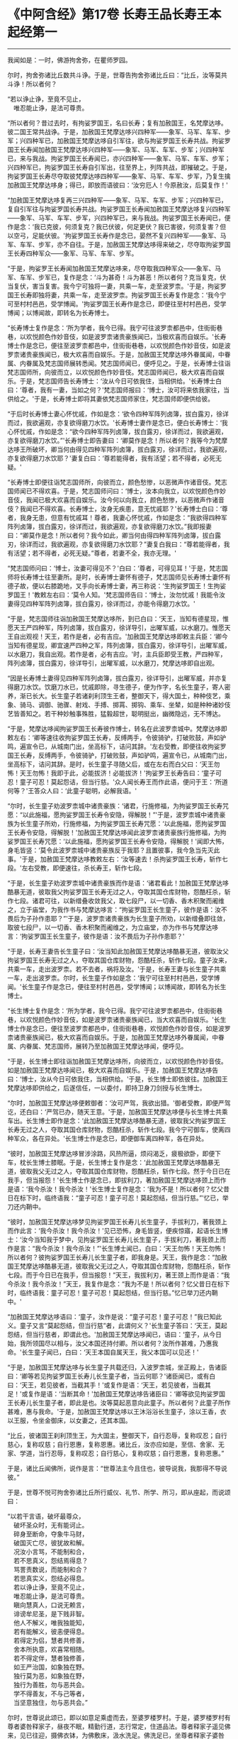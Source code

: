 * 《中阿含经》第17卷 长寿王品长寿王本起经第一
  :PROPERTIES:
  :CUSTOM_ID: 中阿含经第17卷-长寿王品长寿王本起经第一
  :END:

--------------

我闻如是：一时，佛游拘舍弥，在瞿师罗园。

尔时，拘舍弥诸比丘数共斗诤。于是，世尊告拘舍弥诸比丘曰：“比丘，汝等莫共斗诤！所以者何？

“若以诤止诤，至竟不见止，\\
　唯忍能止诤，是法可尊贵。

“所以者何？昔过去时，有拘娑罗国王，名曰长寿；复有加赦国王，名梵摩达哆。彼二国王常共战诤。于是，加赦国王梵摩达哆兴四种军------象军、马军、车军、步军；兴四种军已，加赦国王梵摩达哆自引军往，欲与拘娑罗国王长寿共战。拘娑罗国王长寿闻加赦国王梵摩达哆兴四种军------象军、马军、车军、步军；兴四种军已，来与我战。拘娑罗国王长寿闻已，亦兴四种军------象军、马军、车军、步军；兴四种军已，拘娑罗国王长寿自引军出，往至界上，列阵共战，即摧破之。于是，拘娑罗国王长寿尽夺取彼梵摩达哆四种军------象军、马军、车军、步军，乃复生擒加赦国王梵摩达哆身；得已，即放而语彼曰：‘汝穷厄人！今原赦汝，后莫复作！'

“加赦国王梵摩达哆复再三兴四种军------象军、马军、车军、步军；兴四种军已，复自引军往与拘娑罗国长寿共战。拘娑罗国王长寿闻加赦国王梵摩达哆复兴四种军------象军、马军、车军、步军，兴四种军已，来与我战。拘娑罗国王长寿闻已，便作是念：‘我已克彼，何须复克？我已伏彼，何足更伏？我已害彼，何须复害？但以空弓，足能伏彼。'拘娑罗国王长寿作是念已，晏然不复兴四种军------象军、马军、车军、步军，亦不自往。于是，加赦国王梵摩达哆得来破之，尽夺取拘娑罗国王长寿四种军众------象军、马军、车军、步军。

“于是，拘娑罗王长寿闻加赦国王梵摩达哆来，尽夺取我四种军众------象军、马军、车军、步军已，复作是念：‘斗为甚奇！斗为甚恶！所以者何？克当复克，伏当复伏，害当复害。我今宁可独将一妻，共乘一车，走至波罗柰。'于是，拘娑罗国王长寿即独将妻，共乘一车，走至波罗柰。拘娑罗国王长寿复作是念：‘我今宁可至村村邑邑，受学博闻。'拘娑罗国王长寿作是念已，即便往至村村邑邑，受学博闻；以博闻故，即转名为长寿博士。

“长寿博士复作是念：‘所为学者，我今已得。我宁可往波罗柰都邑中，住街街巷巷，以欢悦颜色作妙音伎，如是波罗柰诸贵豪族闻已，当极欢喜而自娱乐。'长寿博士作是念已，便往至波罗柰都邑中，住街街巷巷，以欢悦颜色作妙音伎，如是波罗柰诸贵豪族闻已，极大欢喜而自娱乐。于是，加赦国王梵摩达哆外眷属闻，中眷属、内眷属及梵志国师展转悉闻。梵志国师闻已，便呼见之。于是，长寿博士往诣梵志国师所，向彼而立，以欢悦颜色作妙音伎。梵志国师闻已，极大欢喜而自娱乐。于是，梵志国师告长寿博士：‘汝从今日可依我住，当相供给。'长寿博士白曰：‘尊者，我有一妻，当如之何？'梵志国师报曰：‘博士，汝可将来依我家往，当供给之。'于是，长寿博士即将其妻依梵志国师家住，梵志国师即便供给彼。

“于后时长寿博士妻心怀忧戚，作如是念：‘欲令四种军阵列卤簿，拔白露刃，徐详而过，我欲遍观，亦复欲得磨刀水饮。'长寿博士妻作是念已，便白长寿博士：‘我心怀忧戚，作如是念：“欲今四种军阵列卤簿，拔白露刃，徐详而过，我欲遍观，亦复欲得磨刀水饮。”'长寿博士即告妻曰：‘卿莫作是念！所以者何？我等今为梵摩达哆王所破坏，卿当何由得见四种军阵列卤簿，拔白露刃，徐详而过，我欲遍观，亦复欲得磨刀水饮耶？'妻复白曰：‘尊若能得者，我有活望；若不得者，必死无疑。'

“长寿博士即便往诣梵志国师所，向彼而立，颜色愁惨，以恶微声作诸音伎。梵志国师闻已不得欢喜。于是，梵志国师问曰：‘博士，汝本向我立，以欢悦颜色作妙音伎，我闻已极大欢喜而自娱乐。汝今何以向我立，颜色愁惨，以恶微声作诸音伎？我闻已不得欢喜。长寿博士，汝身无疾患，意无忧戚耶？'长寿博士白曰：‘尊者，我身无患，但意有忧戚耳！尊者，我妻心怀忧戚，作如是念：“我欲得四种军阵列卤簿，拔白露刃，徐详而过，我欲遍观，亦复欲得磨刀水饮。”我即报妻曰：“卿莫作是念！所以者何？我今如此，卿当何由得四种军阵列卤簿，拔白露刃，徐详而过，我欲遍观，亦复欲得磨刀水饮耶？”妻复白我曰：“尊若能得者，我有活望；若不得者，必死无疑。”尊者，若妻不全，我亦无理。'

“梵志国师问曰：‘博士，汝妻可得见不？'白曰：‘尊者，可得见耳！'于是，梵志国师将长寿博士往至妻所。是时，长寿博士妻怀有德子，梵志国师见长寿博士妻怀有德子故，便以右膝跪地，叉手向长寿博士妻，再三称说：‘生拘娑罗国王！生拘娑罗国王！'教敕左右曰：‘莫令人知。'梵志国师告曰：‘博士，汝勿忧戚！我能令汝妻得见四种军阵列卤簿，拔白露刃，徐详而过，亦能令得磨刀水饮。'

“于是，梵志国师往诣加赦国王梵摩达哆所，到已白曰：‘天王，当知有德星现，惟愿天王严四种军，阵列卤簿，拔白露刃，徐详导引，出曜军威，以水磨刀。惟愿天王自出观视！天王，若作是者，必有吉应。'加赦国王梵摩达哆即敕主兵臣：‘卿今当知有德星现，卿宜速严四种之军，阵列卤簿，拔白露刃，徐详导引，出曜军威，以水磨刀，我自出观。若作是者，必有吉应。'时，主兵臣即受王教，严四种军，阵列卤簿，拔白露刃，徐详导引，出曜军威，以水磨刀，梵摩达哆即自出观。

“因是长寿博土妻得见四种军阵列卤簿，拔白露刃，徐详导引，出曜军威，并亦复得磨刀水饮。饮磨刀水已，忧戚即除，寻生德子，便为作字，名长生童子，寄人密养，渐已长大。长生童子若诸刹利顶生王者，整御天下，得大国土，种种伎艺，乘象、骑马、调御、驰骤、射戏、手搏、掷罥、掷钩、乘车、坐辇，如是种种诸妙伎艺皆善知之。若干种妙触事殊胜，猛毅超世，聪明挺出，幽微隐远，无不博达。

“于是，梵摩达哆闻拘娑罗国王长寿彼作博士，转名在此波罗柰城中。梵摩达哆即敕左右：‘卿等速往收拘娑罗国王长寿，反缚两手，令彼骑驴，打破败鼓，声如驴鸣，遍宣令已，从城南门出，坐高标下，诘问其辞。'左右受教，即便往收拘娑罗国王长寿，反缚两手，令彼骑驴，打破败鼓，声如驴鸣，遍宣令已，从城南门出，坐高标下，诘问其辞。是时，长生童子寻随父后，或在左右而白父曰：‘天王勿怖！天王勿怖！我即于此，必能拔济！必能拔济！'拘娑罗王长寿告曰：‘童子可忍！童子可忍！莫起怨诘，但当行慈。'众人闻长寿王而作此语，便问于王：‘所道何等？'王答众人曰：‘此童子聪明，必解我语。'

“尔时，长生童子劝波罗柰城中诸贵豪族：‘诸君，行施修福，为拘娑罗国王长寿咒愿：“以此施福，愿拘娑罗国王长寿令安隐，得解脱！”'于是，波罗柰城中诸贵豪族为长生童子所劝，行施修福，为拘娑罗国王长寿咒愿：‘以此施福，愿拘娑罗国王长寿令安隐，得解脱！'加赦国王梵摩达哆闻此波罗柰诸贵豪族行施修福，为拘娑罗国王长寿咒愿：‘以此施福，愿拘娑罗国王长寿令安隐，得解脱！'闻即大怖，身毛皆竖：‘莫令此波罗柰城中诸贵豪族反于我耶？且置彼事，我今急当先灭此事。'于是，加赦国王梵摩达哆教敕左右：‘汝等速去！杀拘娑罗国王长寿，斩作七段。'左右受教，即便速往，杀长寿王，斩作七段。

“于是，长生童子劝波罗柰城中诸贵豪族而作是语：‘诸君看此！加赦国王梵摩达哆酷暴无道，彼取我父拘娑罗国王长寿无过之人，夺取其国仓库财物，怨酷枉杀，斩作七段。诸君可往，以新缯叠收敛我父，取七段尸，以一切香、香木积聚而阇维之，立于庙堂，为我作书与梵摩达哆言：“拘娑罗国王长生童子，彼作是语：汝不畏后为子孙作患耶？”'于是，波罗柰诸贵豪族为长生童子所劝，以新缯叠即往敛，取彼七段尸，以一切香、香木积聚而阇维之，为立庙堂，亦为作书与梵摩达哆言：‘拘娑罗国王长生童子，彼作是语：汝不畏后为子孙作患耶？'

“于是，长寿王妻告长生童子曰：‘汝当知此加赦国王梵摩达哆酷暴无道，彼取汝父拘娑罗国王长寿无过之人，夺取其国仓库财物，怨酷枉杀，斩作七段。童子汝来，共乘一车，走出波罗柰。若不去者，祸将及汝。'于是，长寿王妻与长生童子共乘一车，走出波罗柰。尔时，长生童子作如是念：‘我宁可往至村村邑邑，受学博闻。'长生童子作是念已，便往至村村邑邑，受学博闻；以博闻故，即转名为长生博士。

“长生博士复作是念：‘所为学者，我今已得。我宁可往波罗柰都邑中，住街街巷巷，以欢悦颜色作妙音伎，如是波罗柰诸贵豪族闻已，当大欢喜而自娱乐。'长生博士作是念已，便往至波罗柰都邑中，住街街巷巷，欢悦颜色作妙音伎，如是波罗柰诸贵豪族闻已，极大欢喜而自娱乐。于是，加赦国王梵摩达哆外眷属闻，中眷属、内眷属、梵志国师，展转乃至加赦国王梵摩达哆闻，便呼见。

“于是，长生博士即往诣加赦国王梵摩达哆所，向彼而立，以欢悦颜色作妙音伎。如是加赦国王梵摩达哆闻已，极大欢喜而自娱乐。于是，加赦国王梵摩达哆告曰：‘博士，汝从今日可依我住，当相供给。'于是，长生博士即依彼往。加赦国王梵摩达哆即供给之，后遂信任，一以委付，即持卫身刀剑授与长生博士。

“尔时，加赦国王梵摩达哆便敕御者：‘汝可严驾，我欲出猎。'御者受教，即便严驾讫，还白曰：‘严驾已办，随天王意。'于是，加赦国王梵摩达哆便与长生博士共乘车出。长生博士即作是念：‘此加赦国王梵摩达哆酷暴无道，彼取我父拘娑罗国王长寿无过之人，夺取其国仓库财物，怨酷枉杀，斩作七段。我今宁可御车，使离四种军众，各在异处。'长生博士作是念已，即便御车离四种军，各在异处。

“彼时，加赦国王梵摩达哆冒涉涂路，风热所逼，烦闷渴乏，疲极欲卧，即便下车，枕长生博士膝眠。于是，长生博士复作是念：‘此加赦国王梵摩达哆酷暴无道，彼取我父无过之人，夺取其国仓库财物，怨酷枉杀，斩作七段。然于今日已在我手，但当报怨！'长生博士作是念已，即拔利刀，著加赦国王梵摩达哆颈上而作是语：‘我今杀汝！我今杀汝！'长生博士复作是念：‘我为不是！所以者何？忆父昔日在标下时，临终语我：“童子可忍！童子可忍！莫起怨结，但当行慈。”'忆已，举刀还内鞘中。

“彼时，加赦国王梵摩达哆梦见拘娑罗国王长寿儿长生童子，手拔利刀，著我颈上而作此言：‘我今杀汝！我今杀汝！'见已恐怖，身毛皆竖，便疾惊寤，起语长生博士：‘汝今当知我于梦中，见拘娑罗国王长寿儿长生童子，手拔利刀，著我颈上而作是言：“我今杀汝！我今杀汝！”'长生博士闻已，白曰：‘天王勿怖！天王勿怖！所以者何？彼拘娑罗国王长寿儿长生童子者，即我身是。天王，我作是念：“加赦国王梵摩达哆酷暴无道，彼取我父无过之人，夺取其国仓库财物，怨酷枉杀，斩作七段。而于今日已在我手，但当报怨！”天王，我拔利刃，著王颈上而作是语：“我今杀汝！我今杀汝！”天王，我复作是念：“我为不是！所以者何？忆父昔日在标下时，临终语我：童子可忍！童子可忍！莫起怨结，但当行慈。”忆已举刀还内鞘中。'

“加赦国王梵摩达哆语曰：‘童子，汝作是说：“童子可忍！童子可忍！”我已知此义。童子又言“莫起怨结，但当行慈”者，此谓何义？'长生童子答曰：‘天王，莫起怨结，但当行慈者，即谓此也。'加赦国王梵摩达哆闻已，语曰：‘童子，从今日始，我所领国尽以相与，汝父本国还持付卿。所以者何？汝所作甚难，乃惠我命。'长生童子闻已，白曰：‘天王本国自属天王，我父本国可以见还！'

“于是，加赦国王梵摩达哆与长生童子共载还归，入波罗柰城，坐正殿上，告诸臣曰：‘卿等若见拘娑罗国王长寿儿长生童子者，当云何耶？'诸臣闻已，或有白曰：‘天王，若见彼者，当截其手！'或复作是语：‘天王，若见彼者，当截其足！'或复作是语：‘当断其命！'加赦国王梵摩达哆告诸臣曰：‘卿等欲见拘娑罗国王长寿儿长生童子者，即此是也。汝等莫起恶意向此童子。所以者何？此童子所作甚难，惠与我命。'于是，加赦国王梵摩达哆以王沐浴浴长生童子，涂以王香，衣以王服，令坐金御床，以女妻之，还其本国。

“比丘，彼诸国王刹利顶生王，为大国主，整御天下，自行忍辱，复称叹忍；自行慈心，复称叹慈；自行恩惠，复称恩惠。诸比丘，汝亦应如是，至信、舍家、无家、学道，当行忍辱，复称叹忍；自行慈心，复称叹慈；自行恩惠，复称恩惠。”

于是，诸比丘闻佛所，说作是言：“世尊法主今且住也，彼导说我，我那得不导说彼。”

于是，世尊不悦可拘舍弥诸比丘所行威仪、礼节、所学、所习，即从座起，而说颂曰：

“以若干言语，破坏最尊众，\\
　破坏圣众时，无有能诃止。\\
　碎身至断命，夺象牛马财，\\
　破国灭亡尽，彼犹故和解。\\
　况汝小言骂，不能制和合，\\
　若不思真义，怨结焉得息？\\
　骂詈责数说，而能制和合？\\
　若思真实义，怨结必得息。\\
　若以诤止诤，至竟不见止，\\
　唯忍能止诤，是法可尊贵。\\
　瞋向慧真人，口说无赖言，\\
　诽谤牟尼圣，是下贱非智。\\
　他人不解义，唯我独能知，\\
　若有能解义，彼恚便得息。\\
　若得定为侣，慧者共修善，\\
　舍本所执意，欢喜常相随。\\
　若不得定伴，慧者独修善，\\
　如王严治国，如象独在野。\\
　独行莫为恶，如象独在野，\\
　独行为善胜，勿与恶共会。\\
　学不得善友，不与己等者，\\
　当坚意独住，勿与恶共会。”

尔时，世尊说此颂已，即以如意足乘虚而去，至婆罗楼罗村。于是，婆罗楼罗村有尊者婆咎释家子，昼夜不眠，精勤行道，志行常定，住道品法。尊者释家子遥见佛来，见已往迎，摄佛衣钵，为佛敷床，汲水洗足。佛洗足已，坐尊者释家子婆咎座，坐已，告曰：“婆咎比丘，汝常安隐，无所乏耶？”

尊者释家子婆咎白曰：“世尊，我常安隐，无有所乏。”

世尊复问：“婆咎比丘，云何安隐，无所乏耶？”

尊者婆咎白曰：“世尊，我昼夜不眠，精进行道，志行常定，住道品法。世尊，如是我常安隐，无有所乏。”

世尊复念：“此族姓子游行安乐，我今宁可为彼说法。”作是念已，便为尊者婆咎说法，劝发渴仰，成就欢喜；无量方便为彼说法，劝发渴仰，成就欢喜已，从座起去，往至护寺林。入护寺林中，至一树下，敷尼师檀，结跏趺坐。

世尊复念：“我已得脱彼拘舍弥诸比丘辈，数数斗讼，相伏相憎，相瞋共诤。我不喜念彼方，谓拘舍弥诸比丘辈所住处也。”

当尔之时，有一大象为众象王，彼离象众而独游行，亦至护寺林。入护寺林中，至贤娑罗树，倚贤娑罗树立。尔时，大象而作是念：“我已得脱彼群象辈，牝象、牡象、大小象子，彼群象辈常在前行，草为之蹋，水为之浑。我于尔时，食彼蹋草，饮浑浊水。我今饮食新草、清水。”

于是，世尊以他心智，知彼大象心之所念，即说颂曰：

“一象与象等，成身具足牙，\\
　以心与心等，若乐独住林。”

于是，世尊从护寺林摄衣持钵，往至般那蔓阇寺林。尔时，般那蔓阇寺林有三族姓子共在中住，尊者阿那律陀、尊者难提、尊者金毗罗。彼尊者等所行如是：若彼乞食有前还者，便敷床，汲水出，洗足器，安洗足橙，及拭脚巾、水瓶、澡罐。若所乞食能尽食者，便尽食之；若有余者，器盛覆举。食讫收钵，澡洗手足，以尼师檀著于肩上，入室宴坐。若彼乞食有后还者，能尽食者，亦尽食之；若不足者，取前余食，足而食之。若有余者，便泻著净地，及无虫水中。取彼食器，净洗拭已，举著一面，收卷床席，敛洗足橙，收拭脚巾，举洗足器，及水瓶、澡罐。扫洒食堂，粪除净已，收举衣钵，澡洗手足，以尼师檀著于肩上，入室宴坐。彼尊者等至于晡时，若有先从宴坐起者，见水瓶、澡罐空无有水，便持行取。若能胜者，便举持来，安著一面。若不能胜，则便以手招一比丘，两人共举，持著一面，各不相语，各不相问。彼尊者等五日一集，或共说法，或圣默然。

于是，守林人遥见世尊来，逆诃止曰：“沙门，沙门，莫入此林！所以者何？今此林中有三族姓子，尊者阿那律陀、尊者难提、尊者金毗罗，彼若见汝，或有不可。”

世尊告曰：“汝守林人，彼若见我，必可，无不可。”

于是，尊者阿那律陀遥见世尊来，即诃彼曰：“汝守林人，莫诃世尊！汝守林人，莫止善逝！所以者何？是我尊来，我善逝来。”尊者阿那律陀出迎世尊，摄佛衣钵，尊者难提为佛敷床，尊者金毗罗为佛取水。

尔时，世尊洗手足已，坐彼尊者所敷之座，坐已，问曰：“阿那律陀，汝常安隐，无所乏耶？”

尊者阿那律陀白曰：“世尊，我常安隐，无有所乏。”

世尊复问阿那律陀：“云何安隐，无所乏耶？”

尊者阿那律陀白曰：“世尊，我作是念：‘我有善利，有大功德，谓我与如是梵行共行。'世尊，我常向彼梵行行慈身业，见与不见，等无有异；行慈口业、行慈意业，见与不见，等无有异。世尊，我作是念：‘我今宁可自舍己心，随彼诸贤心。'世尊，我便自舍己心，随彼诸贤心。世尊，我未曾有一不可心。世尊，如是我常安隐，无有所乏。”问尊者难提，答亦如是。

复问尊者金毗罗曰：“汝常安隐，无所乏耶？”

尊者金毗罗白曰：“世尊，我常安隐，无有所乏。”

问曰：“金毗罗，云何安隐，无所乏耶？”

尊者金毗罗白曰：“世尊，我作是念：‘我有善利，有大功德，谓我与如是梵行共行。'世尊，我常向彼梵行行慈身业，见与不见，等无有异；行慈口业、行慈意业，见与不见，等无有异。世尊，我作是念：‘我今宁可自舍己心，随彼诸贤心。'世尊，我便自舍已心，随彼诸贤心。世尊，我未曾有一不可心。世尊，如是我常安隐，无有所乏。”

世尊叹曰：“善哉！善哉！阿那律陀，如是汝等常共和合，安乐无诤，一心一师，合一水乳，颇得人上为法而有差降安乐住止耶？”

尊者阿那律陀白曰：“世尊，如是我等常共和合，安乐无诤，一心一师，合一水乳，得人上之法而有差降安乐住止。世尊，我等得光明便见色，彼见色光明寻复灭。”

世尊告曰：“阿那律陀，汝等不达此相，谓相得光明而见色者，彼见色光明寻复灭。阿那律陀，我本未得觉无上正真道时，亦得光明而见色，彼见色光明寻复灭。阿那律陀，我作是念：‘我心中有何患？令我失定而灭眼，眼灭已，我本所得光明而见色，彼见色光明寻复灭？'阿那律陀，我行精勤无懈怠，身止住，有正念正智，无有愚痴，得定一心。阿那律陀，我作是念：‘我行精勤无懈怠，身止住，有正念正智，无有愚痴，得定一心，若世中无道，我可见可知彼耶？'我心中生此疑患，因此疑患故，便失定而灭眼，眼灭已，我本所得光明而见色，彼见色光明寻复灭。阿那律陀，我今要当作是念：‘我心中不生疑患。'阿那律陀，我欲不起此患故，便在远离独住，心无放逸，修行精勤。因在远离独住，心无放逸，修行精勤故，便得光明而见色，彼见色光明寻复灭。

“阿那律陀，我复作是念：‘我心中有何患？令我失定而灭眼，眼灭已，我本所得光明而见色，彼见色光明寻复灭？'阿那律陀，我复作是念：‘我心中生无念患，因止无念患故，便失定而灭眼，眼灭已，我本所得光明而见色，彼见色光明寻复灭。'阿那律陀，我今要当作是念：‘我心中不生疑患，亦不生无念患。'阿那律陀，我欲不起此患故，便在远离独住，心无放逸，修行精勤。因在远离独住，心无放逸，修行精勤故，便得光明而见色，彼见色光明寻复灭。

“阿那律陀，我复作是念：‘我心中有何患？令我失定而灭眼，眼灭已，我本所得光明而见色，彼见色光明寻复灭？'阿那律陀，我复作是念：‘我心中生身病想患，因此身病想患故，便失定而灭眼，眼灭已，我本所得光明而见色，彼见色光明寻复灭'。阿那律陀，我今要当作是念：‘我心中不生疑患，不生无念患，亦不生身病想患。'阿那律陀，我欲不起此患故，便在远离独住，心无放逸，修行精勤。因在远离独住，心无放逸，修行精勤故，便得光明而见色，彼见色光明寻复灭。

“阿那律陀，我复作是念：‘我心中有何患？令我失定而灭眼，眼灭已，我本所得光明而见色，彼见色光明寻复灭？'阿那律陀，我复作是念：‘我心中生睡眠患，因此睡眠患故，便失定而灭眼，眼灭已，我本所得光明而见色，彼见色光明寻复灭。'阿那律陀，我今要当作是念：‘我心中不生疑患，不生无念患，不生身病想患，亦不生睡眠患。'阿那律陀，我欲不起此患故，便在远离独住，心无放逸，修行精勤。因在远离独住，心无放逸，修行精勤故，便得光明而见色，彼见色光明寻复灭。

“阿那律陀，我复作是念：‘我心中有何患？令我失定而灭眼，眼灭已，我本所得光明而见色，彼见色光明寻复灭？'阿那律陀，我复作是念：‘我心中生过精勤患，因此过精勤患故，便失定而灭眼，眼灭已，我本所得光明而见色，彼见色光明寻复灭。'阿那律陀，犹如力士捉蝇太急，蝇即便死。如是，阿那律陀，我心中生过精勤患，因此过精勤患故，便失定而灭眼，眼灭已，我本所得光明而见色，彼见色光明寻复灭。阿那律陀，我今要当作是念：‘我心中不生疑患，不生无念患，不生身病想患，不生睡眠患，亦不生过精勤患。'阿那律陀，我欲不起此患故，便在远离独住，心无放逸，修行精勤。因在远离独住，心无放逸，修行精勤故，便得光明而见色，彼见色光明寻复灭。

“阿那律陀，我复作是念：‘我心中有何患？令我失定而灭眼，眼灭已，我本所得光明而见色，彼见色光明寻复灭？'阿那律陀，我复作是念：‘我心中生太懈怠患，因此太懈怠患故，便失定而灭眼，眼灭已，我本所得光明而见色，彼见色光明寻复灭。'阿那律陀，犹如力士捉蝇太缓，蝇便飞去。阿那律陀，我心中生太懈怠患，因此太懈怠患故，便失定而灭眼，眼灭已，我本所得光明而见色，彼见色光明寻复灭。阿那律陀，我今要当作是念：‘我心中不生疑患，不生无念患，不生身病想患，不生睡眠患，不生太精勤患，亦不生太懈怠患。'阿那律陀，我欲不起此患故，便在远离独住，心无放逸，修行精勤。因在远离独住，心无放逸，修行精勤故，便得光明而见色，彼见色光明寻复灭。

“阿那律陀，我复作是念：‘我心中有何患？令我失定而灭眼，眼灭已，我本所得光明而见色，彼见色光明寻复灭？'阿那律陀，我复作是念：‘我心中生恐怖患，因此恐怖患故，便失定而灭眼，眼灭已，我本所得光明而见色，彼见色光明寻复灭。'阿那律陀，犹如人行道，四方有怨贼来，彼人见已，畏惧恐怖，举身毛竖。如是，阿那律陀，我心中生恐怖患，因此恐怖患故，便失定而灭眼，眼灭已，我本所得光明而见色，彼见色光明寻复灭。阿那律陀，我今要当作是念：‘我心中不生疑患，不生无念患，不生身病想患，不生睡眠患，不生太精勤患，不生太懈怠患，亦不生恐怖患。'阿那律陀，我欲不起此患故，便在远离独住，心无放逸，修行精勤。因在远离独住，心无放逸，修行精勤故，便得光明而见色，彼见色光明寻复灭。

“阿那律陀，我复作是念：‘我心中有何患？令我失定而灭眼，眼灭已，我本所得光明而见色，彼见色光明寻复灭？'阿那律陀，我复作是念：‘我心中生喜悦患，因此喜悦患故，便失定而灭眼，眼灭已，我本所得光明而见色，彼见色光明寻复灭。'阿那律陀，犹若如人本求一宝藏，顿得四宝藏，彼见已，便生悦欢喜。如是，阿那律陀，我心中生喜悦患，因此喜悦患故，便失定而灭眼，眼灭已，我本所得光明而见色，彼见色光明寻复灭。阿那律陀，我今要当作是念：‘我心中不生疑患，不生无念患，不生身病想患，不生睡眠患，不生太精勤患，不生太懈怠患，不生恐怖患，亦不生喜悦患。'阿那律陀，我欲不起此患故，便在远离独住，心无放逸，修行精勤。因在远离独住，心无放逸，修行精勤故，便得光明而见色，彼见色光明寻复灭。

“阿那律陀，我复作是念：‘我心中有何患？令我失定而灭眼，眼灭已，我本所得光明而见色，彼见色光明寻复灭？'阿那律陀，我复作是念：‘我心中生自高心患，因此自高心患故，便失定而灭眼，眼灭已，我本所得光明而见色，彼见色光明寻复灭。'阿那律陀，我今要当作是念：‘我心中不生疑患，不生无念患，不生身病想患，不生睡眠患，不生太精勤患，不生太懈怠患，不生恐怖患，不生喜悦患，亦不生自高心患。'阿那律陀，我欲不起此患故，便在远离独住，心无放逸，修行精勤。因在远离独住，心无放逸，修行精勤故，便得光明而见色，彼见色光明寻复灭。

“阿那律陀，我复作是念：‘我心中有何患？令我失定而灭眼，眼灭已，我本所得光明而见色，彼见色光明寻复灭？'阿那律陀，我复作是念：‘我心中生若干想患，因此若干想患故，便失定而灭眼，眼灭已，我本所得光明而见色，彼见色光明寻复灭。'阿那律陀，我今要当作是念：‘我心中不生疑患，不生无念患，不生身病想患，不生睡眠患，不生太精勤患，不生太懈怠患，不生恐怖患，不生喜悦患，不生自高心患，亦不生若干想患。'阿那律陀，我欲不起此患故，便在远离独住，心无放逸，修行精勤。因在远离独住，心无放逸，修行精勤故，便得光明而见色，彼见色光明寻复灭。

“阿那律陀，我复作是念：‘我心中有何患？令我失定而灭眼，眼灭已，我本所得光明而见色，彼见色光明寻复灭？'阿那律陀，我复作是念：‘我心中生不观色患，因此不观色患故，便失定而灭眼，眼灭已，我本所得光明而见色，彼见色光明寻复灭。'阿那律陀，我今要当作是念：‘我心中不生疑患，不生无念患，不生身病想患，不生睡眠患，不生太精勤患，不生太懈怠患，不生恐怖患，不生喜悦患，亦不生自高心患，不生若干想患，亦不生不观色患。'阿那律陀，我欲不起此患故，便在远离独住，心无放逸，修行精勤。因在远离独住，心无放逸，修行精勤故，便得光明而见色。阿那律陀，若我心生疑患，彼得心清净，无念、身病想、睡眠、太精勤、太懈怠、恐怖、喜悦、高心、生若干想、不观色心患，彼得心清净。

“阿那律陀，我复作是念：‘我当修学三定，修学有觉有观定，修学无觉少观定，修学无觉无观定。'阿那律陀，我便修学三定，修学有觉有观定，修学无觉少观定，修学无觉无观定。

“若我修学有觉有观定者，心便顺向无觉少观定，如是我必不失此智见。阿那律陀，如是我知如是已，竟日、竟夜、竟日夜修学有觉有观定。阿那律陀，我尔时行此住止行，若我修学有觉有观定者，心便顺向无觉无观定，如是我必不失此智见。阿那律陀，如是我知如是已，竟日、竟夜、竟日夜修学有觉有观定。阿那律陀，我尔时行此住止行。

“阿那律陀，若我修学无觉少观定者，心便顺向有觉有观定，如是我必不失此智见。阿那律陀，如是我知如是已，竟日、竟夜、竟日夜修学无觉少观定。阿那律陀，我尔时行此住止行，若我修学无觉少观定者，心便顺向无觉无观定，如是我必不失此智见。阿那律陀，如是我知如是已，竟日、竟夜、竟日夜修学无觉少观定。阿那律陀，我尔时行此住止行。

“阿那律陀，若我修学无觉无观定者，心便顺向有觉有观定，如是我必不失此智见。阿那律陀，如是我知如是已，竟日、竟夜、竟日夜修学无觉无观定。阿那律陀，我尔时行此住止行，若我修学无觉无观定者，心便顺向无觉少观定，如是我不失此智见。阿那律陀，如是我知如是已，竟日、竟夜、竟日夜修学无觉无观定。阿那律陀，我尔时行此住止行。

“阿那律陀，有时我知光明而不见色。阿那律陀，我作是念：‘何因何缘知光明而不见色？'阿那律陀，我复作是念：‘若我念光明相，不念色相者，尔时我知光明而不见色。'阿那律陀，如是我知如是已，竟日、竟夜、竟日夜知光明而不见色。阿那律陀，我尔时行此住止行。

“阿那律陀，有时我见色而不知光明。阿那律陀，我作是念：‘何因何缘我见色而不知光明？'阿那律陀，我复作是念：‘若我念色相，不念光明相者，尔时我知色而不知光明。'阿那律陀，如是我知如是已，竟日、竟夜、竟日夜知色而不知光明。阿那律陀，我尔时行此住止行。

“阿那律陀，有时我少知光明，亦少见色。阿那律陀，我作是念：‘何因何缘我少知光明，亦少见色？'阿那律陀，我复作是念：‘若我少入定，少入定故，少眼清净；少眼清净故，我少知光明，亦少见色。'阿那律陀，如是我知如是已，竟日、竟夜、竟日夜少知光明，亦少见色。阿那律陀，尔时我行此住止行。

“阿那律陀，有时我广知光明，亦广见色。阿那律陀，我作是念：‘何因何缘我广知光明，亦广见色？'阿那律陀，我复作是念：‘若我广入定，广入定故，广眼清净；广眼清净故，我广知光明，亦广见色。'阿那律陀，如是我知如是已，竟日、竟夜、竟日夜广知光明，亦广见色。阿那律陀，尔时我行此住止行。

“阿那律陀，若我心中生疑患，彼得心清净，无念、身病想、睡眠、太精勤、太懈怠、恐怖、喜悦、高心、生若干想、不观色心患，彼得心清净，有觉有观定修学极修学，无觉少观定修学极修学，无觉无观定修学极修学，一向定修学极修学，杂定修学极修学，少定修学极修学，广无量定修学极修学，我生知见极明净，趣向定住，精勤修道品，生已尽，梵行已立，所作已办，不更受有，知如真。阿那律陀，尔时我行此住止行。”

佛说如是，尊者阿那律陀、尊者难提、尊者金毗罗闻佛所说，欢喜奉行。

--------------


